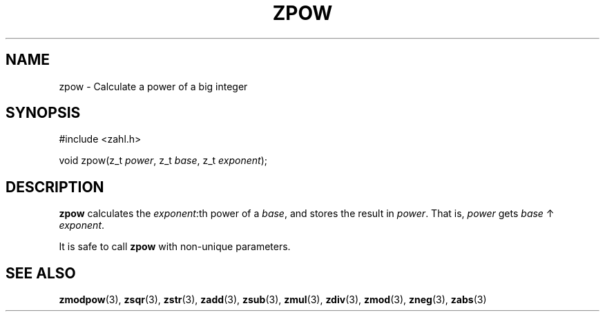 .TH ZPOW 3 libzahl
.SH NAME
zpow - Calculate a power of a big integer
.SH SYNOPSIS
.nf
#include <zahl.h>

void zpow(z_t \fIpower\fP, z_t \fIbase\fP, z_t \fIexponent\fP);
.fi
.SH DESCRIPTION
.B zpow
calculates the
.IR exponent :th
power of a
.IR base ,
and stores the result in
.IR power .
That is,
.I power
gets
.I base
↑
.IR exponent .
.P
It is safe to call
.B zpow
with non-unique parameters.
.SH SEE ALSO
.BR zmodpow (3),
.BR zsqr (3),
.BR zstr (3),
.BR zadd (3),
.BR zsub (3),
.BR zmul (3),
.BR zdiv (3),
.BR zmod (3),
.BR zneg (3),
.BR zabs (3)
